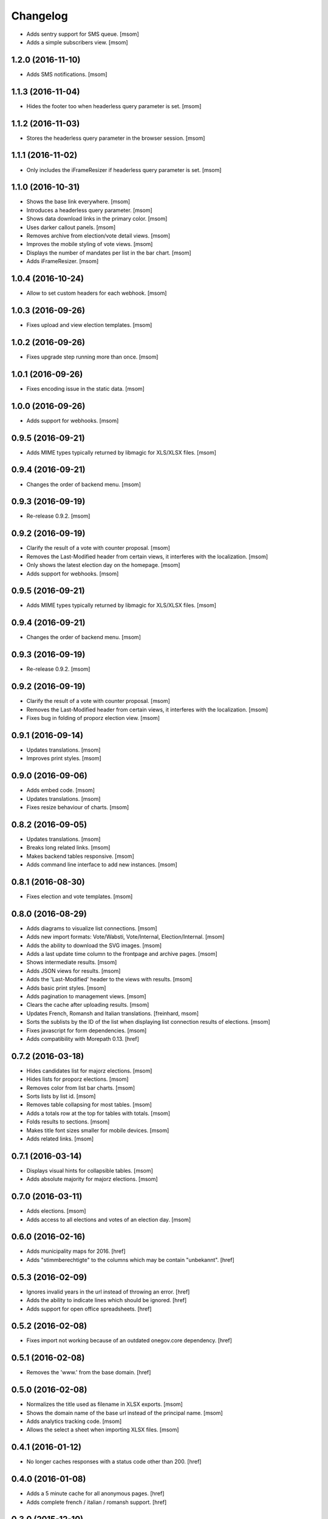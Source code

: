 Changelog
---------

- Adds sentry support for SMS queue.
  [msom]

- Adds a simple subscribers view.
  [msom]

1.2.0 (2016-11-10)
~~~~~~~~~~~~~~~~~~~

- Adds SMS notifications.
  [msom]

1.1.3 (2016-11-04)
~~~~~~~~~~~~~~~~~~~

- Hides the footer too when headerless query parameter is set.
  [msom]

1.1.2 (2016-11-03)
~~~~~~~~~~~~~~~~~~~

- Stores the headerless query parameter in the browser session.
  [msom]

1.1.1 (2016-11-02)
~~~~~~~~~~~~~~~~~~~

- Only includes the iFrameResizer if headerless query parameter is set.
  [msom]

1.1.0 (2016-10-31)
~~~~~~~~~~~~~~~~~~~

- Shows the base link everywhere.
  [msom]

- Introduces a headerless query parameter.
  [msom]

- Shows data download links in the primary color.
  [msom]

- Uses darker callout panels.
  [msom]

- Removes archive from election/vote detail views.
  [msom]

- Improves the mobile styling of vote views.
  [msom]

- Displays the number of mandates per list in the bar chart.
  [msom]

- Adds iFrameResizer.
  [msom]

1.0.4 (2016-10-24)
~~~~~~~~~~~~~~~~~~~

- Allow to set custom headers for each webhook.
  [msom]

1.0.3 (2016-09-26)
~~~~~~~~~~~~~~~~~~~

- Fixes upload and view election templates.
  [msom]

1.0.2 (2016-09-26)
~~~~~~~~~~~~~~~~~~~

- Fixes upgrade step running more than once.
  [msom]

1.0.1 (2016-09-26)
~~~~~~~~~~~~~~~~~~~

- Fixes encoding issue in the static data.
  [msom]

1.0.0 (2016-09-26)
~~~~~~~~~~~~~~~~~~~

- Adds support for webhooks.
  [msom]

0.9.5 (2016-09-21)
~~~~~~~~~~~~~~~~~~~

- Adds MIME types typically returned by libmagic for XLS/XLSX files.
  [msom]

0.9.4 (2016-09-21)
~~~~~~~~~~~~~~~~~~~

- Changes the order of backend menu.
  [msom]

0.9.3 (2016-09-19)
~~~~~~~~~~~~~~~~~~~

- Re-release 0.9.2.
  [msom]

0.9.2 (2016-09-19)
~~~~~~~~~~~~~~~~~~~

- Clarify the result of a vote with counter proposal.
  [msom]

- Removes the Last-Modified header from certain views, it interferes with the
  localization.
  [msom]

- Only shows the latest election day on the homepage.
  [msom]

- Adds support for webhooks.
  [msom]

0.9.5 (2016-09-21)
~~~~~~~~~~~~~~~~~~~

- Adds MIME types typically returned by libmagic for XLS/XLSX files.
  [msom]

0.9.4 (2016-09-21)
~~~~~~~~~~~~~~~~~~~

- Changes the order of backend menu.
  [msom]

0.9.3 (2016-09-19)
~~~~~~~~~~~~~~~~~~~

- Re-release 0.9.2.
  [msom]

0.9.2 (2016-09-19)
~~~~~~~~~~~~~~~~~~~

- Clarify the result of a vote with counter proposal.
  [msom]

- Removes the Last-Modified header from certain views, it interferes with the
  localization.
  [msom]

- Fixes bug in folding of proporz election view.
  [msom]

0.9.1 (2016-09-14)
~~~~~~~~~~~~~~~~~~~

- Updates translations.
  [msom]

- Improves print styles.
  [msom]

0.9.0 (2016-09-06)
~~~~~~~~~~~~~~~~~~~

- Adds embed code.
  [msom]

- Updates translations.
  [msom]

- Fixes resize behaviour of charts.
  [msom]

0.8.2 (2016-09-05)
~~~~~~~~~~~~~~~~~~~

- Updates translations.
  [msom]

- Breaks long related links.
  [msom]

- Makes backend tables responsive.
  [msom]

- Adds command line interface to add new instances.
  [msom]

0.8.1 (2016-08-30)
~~~~~~~~~~~~~~~~~~~

- Fixes election and vote templates.
  [msom]

0.8.0 (2016-08-29)
~~~~~~~~~~~~~~~~~~~

- Adds diagrams to visualize list connections.
  [msom]

- Adds new import formats: Vote/Wabsti, Vote/Internal, Election/Internal.
  [msom]

- Adds the ability to download the SVG images.
  [msom]

- Adds a last update time column to the frontpage and archive pages.
  [msom]

- Shows intermediate results.
  [msom]

- Adds JSON views for results.
  [msom]

- Adds the 'Last-Modified' header to the views with results.
  [msom]

- Adds basic print styles.
  [msom]

- Adds pagination to management views.
  [msom]

- Clears the cache after uploading results.
  [msom]

- Updates French, Romansh and Italian translations.
  [freinhard, msom]

- Sorts the sublists by the ID of the list when displaying list connection
  results of elections.
  [msom]

- Fixes javascript for form dependencies.
  [msom]

- Adds compatibility with Morepath 0.13.
  [href]

0.7.2 (2016-03-18)
~~~~~~~~~~~~~~~~~~~

- Hides candidates list for majorz elections.
  [msom]

- Hides lists for proporz elections.
  [msom]

- Removes color from list bar charts.
  [msom]

- Sorts lists by list id.
  [msom]

- Removes table collapsing for most tables.
  [msom]

- Adds a totals row at the top for tables with totals.
  [msom]

- Folds results to sections.
  [msom]

- Makes title font sizes smaller for mobile devices.
  [msom]

- Adds related links.
  [msom]

0.7.1 (2016-03-14)
~~~~~~~~~~~~~~~~~~~

- Displays visual hints for collapsible tables.
  [msom]

- Adds absolute majority for majorz elections.
  [msom]

0.7.0 (2016-03-11)
~~~~~~~~~~~~~~~~~~~

- Adds elections.
  [msom]

- Adds access to all elections and votes of an election day.
  [msom]

0.6.0 (2016-02-16)
~~~~~~~~~~~~~~~~~~~

- Adds municipality maps for 2016.
  [href]

- Adds "stimmberechtigte" to the columns which may be contain "unbekannt".
  [href]

0.5.3 (2016-02-09)
~~~~~~~~~~~~~~~~~~~

- Ignores invalid years in the url instead of throwing an error.
  [href]

- Adds the ability to indicate lines which should be ignored.
  [href]

- Adds support for open office spreadsheets.
  [href]

0.5.2 (2016-02-08)
~~~~~~~~~~~~~~~~~~~

- Fixes import not working because of an outdated onegov.core dependency.
  [href]

0.5.1 (2016-02-08)
~~~~~~~~~~~~~~~~~~~

- Removes the 'www.' from the base domain.
  [href]

0.5.0 (2016-02-08)
~~~~~~~~~~~~~~~~~~~

- Normalizes the title used as filename in XLSX exports.
  [msom]

- Shows the domain name of the base url instead of the principal name.
  [msom]

- Adds analytics tracking code.
  [msom]

- Allows the select a sheet when importing XLSX files.
  [msom]

0.4.1 (2016-01-12)
~~~~~~~~~~~~~~~~~~~

- No longer caches responses with a status code other than 200.
  [href]

0.4.0 (2016-01-08)
~~~~~~~~~~~~~~~~~~~

- Adds a 5 minute cache for all anonymous pages.
  [href]

- Adds complete french / italian / romansh support.
  [href]

0.3.0 (2015-12-10)
~~~~~~~~~~~~~~~~~~~

- Adds JSON/CSV and XLSX export of all votes.
  [href]

- Shows the votes archive at the bottom of.. the votes archive.
  [gref]

0.2.1 (2015-12-08)
~~~~~~~~~~~~~~~~~~~

- Shows the votes archive at the bottom of each vote.
  [href]

- Shows a helpful error message if a vote exists already.
  [href]

0.2.0 (2015-11-27)
~~~~~~~~~~~~~~~~~~~

- Enables YubiKey integration.
  [href]

0.1.6 (2015-10-26)
~~~~~~~~~~~~~~~~~~~

- Adds accidentally removed 'last change' factoid.
  [href]

- Adds missing translations.
  [href]

0.1.5 (2015-10-26)
~~~~~~~~~~~~~~~~~~~

- Adds XLS/XLSX support.
  [href]

- Improves display of votes with long titles in the manage table.
  [href]

- Fixes display issues with IE9+.
  [href]

- Factoids are now shown for each ballot without being summarized on the vote.
  [href]

- Fixes division by zero error occuring on votes without any results.
  [href]

0.1.4 (2015-10-16)
~~~~~~~~~~~~~~~~~~~

- Adds the ability to leave out uncounted towns in the upload. Missing towns
  are assumed to be uncounted.
  [href]

- Adds internal shortcode for votes.
  [href]

- Improves the design of uncounted votes.
  [href]

- Colors are now always blue if rejected, red if accepted, without exception.
  [href]

- Switch from 'de' to 'de_CH' to properly support Swiss formatting.
  [href]

- Make sure all uploads are aborted if one file fails.
  [href]

- Fix javascript in map when hovering over a lake.
  [href]

0.1.3 (2015-10-12)
~~~~~~~~~~~~~~~~~~~

- Fix upload not allowing for different ballot types initially.
  [href]

0.1.2 (2015-10-12)
~~~~~~~~~~~~~~~~~~~

- Explicitly passes the encoding when reading the yaml file to avoid getting
  the wrong one through the environment.
  [href]

0.1.1 (2015-10-12)
~~~~~~~~~~~~~~~~~~~

- Enables requirements.txt generation on release.
  [href]

0.1.0 (2015-10-12)
~~~~~~~~~~~~~~~~~~~

- Initial Release

